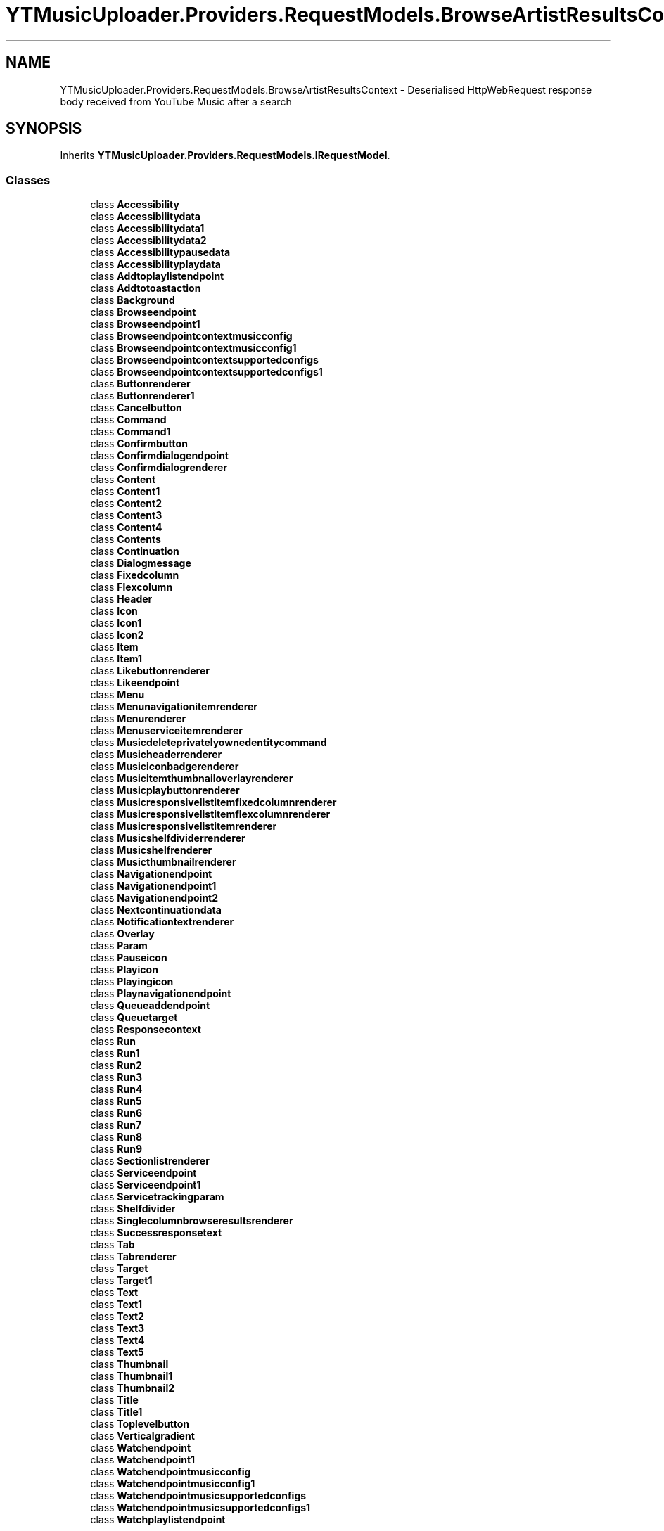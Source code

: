 .TH "YTMusicUploader.Providers.RequestModels.BrowseArtistResultsContext" 3 "Sun Sep 13 2020" "YT Music Uploader" \" -*- nroff -*-
.ad l
.nh
.SH NAME
YTMusicUploader.Providers.RequestModels.BrowseArtistResultsContext \- Deserialised HttpWebRequest response body received from YouTube Music after a search  

.SH SYNOPSIS
.br
.PP
.PP
Inherits \fBYTMusicUploader\&.Providers\&.RequestModels\&.IRequestModel\fP\&.
.SS "Classes"

.in +1c
.ti -1c
.RI "class \fBAccessibility\fP"
.br
.ti -1c
.RI "class \fBAccessibilitydata\fP"
.br
.ti -1c
.RI "class \fBAccessibilitydata1\fP"
.br
.ti -1c
.RI "class \fBAccessibilitydata2\fP"
.br
.ti -1c
.RI "class \fBAccessibilitypausedata\fP"
.br
.ti -1c
.RI "class \fBAccessibilityplaydata\fP"
.br
.ti -1c
.RI "class \fBAddtoplaylistendpoint\fP"
.br
.ti -1c
.RI "class \fBAddtotoastaction\fP"
.br
.ti -1c
.RI "class \fBBackground\fP"
.br
.ti -1c
.RI "class \fBBrowseendpoint\fP"
.br
.ti -1c
.RI "class \fBBrowseendpoint1\fP"
.br
.ti -1c
.RI "class \fBBrowseendpointcontextmusicconfig\fP"
.br
.ti -1c
.RI "class \fBBrowseendpointcontextmusicconfig1\fP"
.br
.ti -1c
.RI "class \fBBrowseendpointcontextsupportedconfigs\fP"
.br
.ti -1c
.RI "class \fBBrowseendpointcontextsupportedconfigs1\fP"
.br
.ti -1c
.RI "class \fBButtonrenderer\fP"
.br
.ti -1c
.RI "class \fBButtonrenderer1\fP"
.br
.ti -1c
.RI "class \fBCancelbutton\fP"
.br
.ti -1c
.RI "class \fBCommand\fP"
.br
.ti -1c
.RI "class \fBCommand1\fP"
.br
.ti -1c
.RI "class \fBConfirmbutton\fP"
.br
.ti -1c
.RI "class \fBConfirmdialogendpoint\fP"
.br
.ti -1c
.RI "class \fBConfirmdialogrenderer\fP"
.br
.ti -1c
.RI "class \fBContent\fP"
.br
.ti -1c
.RI "class \fBContent1\fP"
.br
.ti -1c
.RI "class \fBContent2\fP"
.br
.ti -1c
.RI "class \fBContent3\fP"
.br
.ti -1c
.RI "class \fBContent4\fP"
.br
.ti -1c
.RI "class \fBContents\fP"
.br
.ti -1c
.RI "class \fBContinuation\fP"
.br
.ti -1c
.RI "class \fBDialogmessage\fP"
.br
.ti -1c
.RI "class \fBFixedcolumn\fP"
.br
.ti -1c
.RI "class \fBFlexcolumn\fP"
.br
.ti -1c
.RI "class \fBHeader\fP"
.br
.ti -1c
.RI "class \fBIcon\fP"
.br
.ti -1c
.RI "class \fBIcon1\fP"
.br
.ti -1c
.RI "class \fBIcon2\fP"
.br
.ti -1c
.RI "class \fBItem\fP"
.br
.ti -1c
.RI "class \fBItem1\fP"
.br
.ti -1c
.RI "class \fBLikebuttonrenderer\fP"
.br
.ti -1c
.RI "class \fBLikeendpoint\fP"
.br
.ti -1c
.RI "class \fBMenu\fP"
.br
.ti -1c
.RI "class \fBMenunavigationitemrenderer\fP"
.br
.ti -1c
.RI "class \fBMenurenderer\fP"
.br
.ti -1c
.RI "class \fBMenuserviceitemrenderer\fP"
.br
.ti -1c
.RI "class \fBMusicdeleteprivatelyownedentitycommand\fP"
.br
.ti -1c
.RI "class \fBMusicheaderrenderer\fP"
.br
.ti -1c
.RI "class \fBMusiciconbadgerenderer\fP"
.br
.ti -1c
.RI "class \fBMusicitemthumbnailoverlayrenderer\fP"
.br
.ti -1c
.RI "class \fBMusicplaybuttonrenderer\fP"
.br
.ti -1c
.RI "class \fBMusicresponsivelistitemfixedcolumnrenderer\fP"
.br
.ti -1c
.RI "class \fBMusicresponsivelistitemflexcolumnrenderer\fP"
.br
.ti -1c
.RI "class \fBMusicresponsivelistitemrenderer\fP"
.br
.ti -1c
.RI "class \fBMusicshelfdividerrenderer\fP"
.br
.ti -1c
.RI "class \fBMusicshelfrenderer\fP"
.br
.ti -1c
.RI "class \fBMusicthumbnailrenderer\fP"
.br
.ti -1c
.RI "class \fBNavigationendpoint\fP"
.br
.ti -1c
.RI "class \fBNavigationendpoint1\fP"
.br
.ti -1c
.RI "class \fBNavigationendpoint2\fP"
.br
.ti -1c
.RI "class \fBNextcontinuationdata\fP"
.br
.ti -1c
.RI "class \fBNotificationtextrenderer\fP"
.br
.ti -1c
.RI "class \fBOverlay\fP"
.br
.ti -1c
.RI "class \fBParam\fP"
.br
.ti -1c
.RI "class \fBPauseicon\fP"
.br
.ti -1c
.RI "class \fBPlayicon\fP"
.br
.ti -1c
.RI "class \fBPlayingicon\fP"
.br
.ti -1c
.RI "class \fBPlaynavigationendpoint\fP"
.br
.ti -1c
.RI "class \fBQueueaddendpoint\fP"
.br
.ti -1c
.RI "class \fBQueuetarget\fP"
.br
.ti -1c
.RI "class \fBResponsecontext\fP"
.br
.ti -1c
.RI "class \fBRun\fP"
.br
.ti -1c
.RI "class \fBRun1\fP"
.br
.ti -1c
.RI "class \fBRun2\fP"
.br
.ti -1c
.RI "class \fBRun3\fP"
.br
.ti -1c
.RI "class \fBRun4\fP"
.br
.ti -1c
.RI "class \fBRun5\fP"
.br
.ti -1c
.RI "class \fBRun6\fP"
.br
.ti -1c
.RI "class \fBRun7\fP"
.br
.ti -1c
.RI "class \fBRun8\fP"
.br
.ti -1c
.RI "class \fBRun9\fP"
.br
.ti -1c
.RI "class \fBSectionlistrenderer\fP"
.br
.ti -1c
.RI "class \fBServiceendpoint\fP"
.br
.ti -1c
.RI "class \fBServiceendpoint1\fP"
.br
.ti -1c
.RI "class \fBServicetrackingparam\fP"
.br
.ti -1c
.RI "class \fBShelfdivider\fP"
.br
.ti -1c
.RI "class \fBSinglecolumnbrowseresultsrenderer\fP"
.br
.ti -1c
.RI "class \fBSuccessresponsetext\fP"
.br
.ti -1c
.RI "class \fBTab\fP"
.br
.ti -1c
.RI "class \fBTabrenderer\fP"
.br
.ti -1c
.RI "class \fBTarget\fP"
.br
.ti -1c
.RI "class \fBTarget1\fP"
.br
.ti -1c
.RI "class \fBText\fP"
.br
.ti -1c
.RI "class \fBText1\fP"
.br
.ti -1c
.RI "class \fBText2\fP"
.br
.ti -1c
.RI "class \fBText3\fP"
.br
.ti -1c
.RI "class \fBText4\fP"
.br
.ti -1c
.RI "class \fBText5\fP"
.br
.ti -1c
.RI "class \fBThumbnail\fP"
.br
.ti -1c
.RI "class \fBThumbnail1\fP"
.br
.ti -1c
.RI "class \fBThumbnail2\fP"
.br
.ti -1c
.RI "class \fBTitle\fP"
.br
.ti -1c
.RI "class \fBTitle1\fP"
.br
.ti -1c
.RI "class \fBToplevelbutton\fP"
.br
.ti -1c
.RI "class \fBVerticalgradient\fP"
.br
.ti -1c
.RI "class \fBWatchendpoint\fP"
.br
.ti -1c
.RI "class \fBWatchendpoint1\fP"
.br
.ti -1c
.RI "class \fBWatchendpointmusicconfig\fP"
.br
.ti -1c
.RI "class \fBWatchendpointmusicconfig1\fP"
.br
.ti -1c
.RI "class \fBWatchendpointmusicsupportedconfigs\fP"
.br
.ti -1c
.RI "class \fBWatchendpointmusicsupportedconfigs1\fP"
.br
.ti -1c
.RI "class \fBWatchplaylistendpoint\fP"
.br
.in -1c
.SS "Properties"

.in +1c
.ti -1c
.RI "\fBResponsecontext\fP \fBresponseContext\fP\fC [get, set]\fP"
.br
.ti -1c
.RI "string \fBtrackingParams\fP\fC [get, set]\fP"
.br
.ti -1c
.RI "\fBContents\fP \fBcontents\fP\fC [get, set]\fP"
.br
.ti -1c
.RI "\fBHeader\fP \fBheader\fP\fC [get, set]\fP"
.br
.in -1c
.SH "Detailed Description"
.PP 
Deserialised HttpWebRequest response body received from YouTube Music after a search 


.SH "Property Documentation"
.PP 
.SS "\fBContents\fP YTMusicUploader\&.Providers\&.RequestModels\&.BrowseArtistResultsContext\&.contents\fC [get]\fP, \fC [set]\fP"

.SS "\fBHeader\fP YTMusicUploader\&.Providers\&.RequestModels\&.BrowseArtistResultsContext\&.header\fC [get]\fP, \fC [set]\fP"

.SS "\fBResponsecontext\fP YTMusicUploader\&.Providers\&.RequestModels\&.BrowseArtistResultsContext\&.responseContext\fC [get]\fP, \fC [set]\fP"

.SS "string YTMusicUploader\&.Providers\&.RequestModels\&.BrowseArtistResultsContext\&.trackingParams\fC [get]\fP, \fC [set]\fP"


.SH "Author"
.PP 
Generated automatically by Doxygen for YT Music Uploader from the source code\&.
